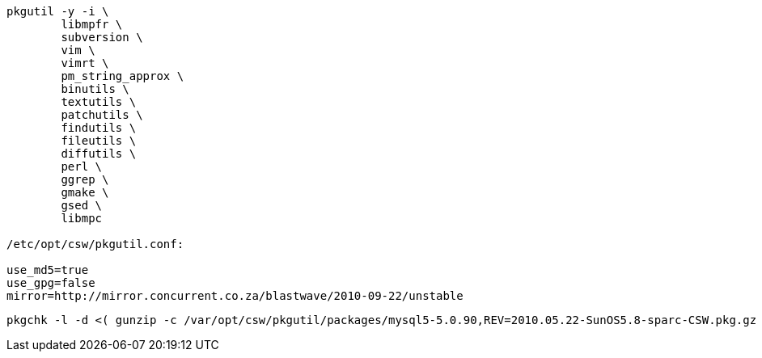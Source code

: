 

----

pkgutil -y -i \
	libmpfr \
	subversion \
	vim \
	vimrt \
	pm_string_approx \
	binutils \
	textutils \
	patchutils \
	findutils \
	fileutils \
	diffutils \
	perl \
	ggrep \
	gmake \
	gsed \
	libmpc

/etc/opt/csw/pkgutil.conf:

use_md5=true
use_gpg=false
mirror=http://mirror.concurrent.co.za/blastwave/2010-09-22/unstable

----

----
pkgchk -l -d <( gunzip -c /var/opt/csw/pkgutil/packages/mysql5-5.0.90,REV=2010.05.22-SunOS5.8-sparc-CSW.pkg.gz ) all | grep Pathname:
----
